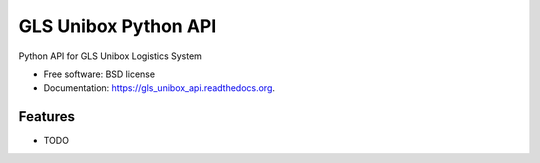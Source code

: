 ===============================
GLS Unibox Python API
===============================

.. image:: https://img.shields.io/travis/openlabs/gls_unibox_api.svg
        :target: https://travis-ci.org/openlabs/gls_unibox_api

.. image:: https://img.shields.io/pypi/v/gls_unibox_api.svg
        :target: https://pypi.python.org/pypi/gls_unibox_api


Python API for GLS Unibox Logistics System

* Free software: BSD license
* Documentation: https://gls_unibox_api.readthedocs.org.

Features
--------

* TODO
